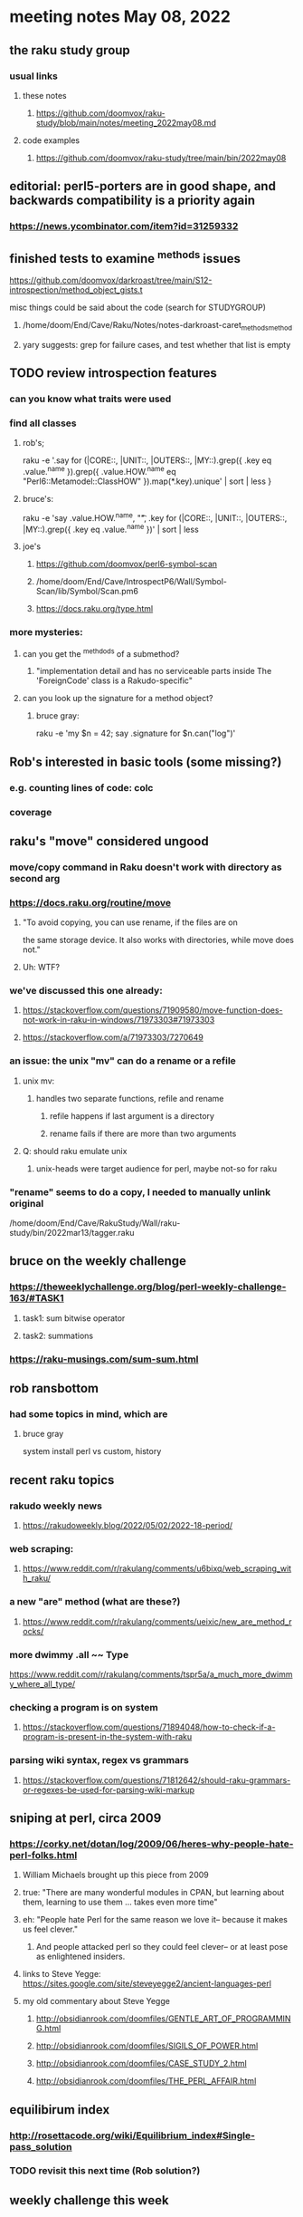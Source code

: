 * meeting notes May 08, 2022
** the raku study group
*** usual links
**** these notes
***** https://github.com/doomvox/raku-study/blob/main/notes/meeting_2022may08.md
**** code examples
***** https://github.com/doomvox/raku-study/tree/main/bin/2022may08

** editorial: perl5-porters are in good shape, and backwards compatibility is a priority again
*** https://news.ycombinator.com/item?id=31259332

** finished tests to examine ^methods issues 
**** https://github.com/doomvox/darkroast/tree/main/S12-introspection/method_object_gists.t
**** misc things could be said about the code (search for STUDYGROUP)
***** /home/doom/End/Cave/Raku/Notes/notes-darkroast-caret_methods_method
***** yary suggests: grep for failure cases, and test whether that list is empty

** TODO review introspection features
*** can you know what traits were used
*** find all classes
**** rob's;
raku -e '.say for (|CORE::, |UNIT::, |OUTERS::, |MY::).grep({ .key eq .value.^name }).grep({ .value.HOW.^name eq "Perl6::Metamodel::ClassHOW" }).map(*.key).unique' | sort | less
} 
**** bruce's:
raku -e 'say .value.HOW.^name, "\t", .key for (|CORE::, |UNIT::, |OUTERS::, |MY::).grep({ .key eq .value.^name })' | sort | less 
**** joe's
***** https://github.com/doomvox/perl6-symbol-scan
***** /home/doom/End/Cave/IntrospectP6/Wall/Symbol-Scan/lib/Symbol/Scan.pm6
***** https://docs.raku.org/type.html


*** more mysteries: 
**** can you get the ^methdods of a submethod?
***** "implementation detail and has no serviceable parts inside The 'ForeignCode' class is a Rakudo-specific"
**** can you look up the signature for a method object?
***** bruce gray:
raku -e 'my $n = 42; say .signature for $n.can("log")'
# (Int: |)
# (Cool: |) 

** Rob's interested in basic tools (some missing?)
*** e.g. counting lines of code: colc
*** coverage

** raku's "move" considered ungood
*** move/copy command in Raku doesn't work with directory as second arg
*** https://docs.raku.org/routine/move
**** "To avoid copying, you can use rename, if the files are on 
the same storage device. It also works with directories, while move does not."
**** Uh: WTF?
*** we've discussed this one already:
***** https://stackoverflow.com/questions/71909580/move-function-does-not-work-in-raku-in-windows/71973303#71973303
***** https://stackoverflow.com/a/71973303/7270649
*** an issue: the unix "mv" can do a rename or a refile
**** unix mv: 
***** handles two separate functions, refile and rename
****** refile happens if last argument is a directory
****** rename fails if there are more than two arguments
**** Q: should raku emulate unix
***** unix-heads were target audience for perl, maybe not-so for raku

*** "rename" seems to do a *copy*, I needed to manually unlink original
/home/doom/End/Cave/RakuStudy/Wall/raku-study/bin/2022mar13/tagger.raku

** bruce on the weekly challenge
*** https://theweeklychallenge.org/blog/perl-weekly-challenge-163/#TASK1
**** task1: sum bitwise operator
**** task2: summations

*** https://raku-musings.com/sum-sum.html

** rob ransbottom
*** had some topics in mind, which are

**** bruce gray
system install perl vs custom, history

** recent raku topics
*** rakudo weekly news
**** https://rakudoweekly.blog/2022/05/02/2022-18-period/


*** web scraping:
**** https://www.reddit.com/r/rakulang/comments/u6bixq/web_scraping_with_raku/
*** a new "are" method (what are these?)
**** https://www.reddit.com/r/rakulang/comments/ueixic/new_are_method_rocks/

*** more dwimmy .all ~~ Type
https://www.reddit.com/r/rakulang/comments/tspr5a/a_much_more_dwimmy_where_all_type/

*** checking a program is on system
**** https://stackoverflow.com/questions/71894048/how-to-check-if-a-program-is-present-in-the-system-with-raku

*** parsing wiki syntax, regex vs grammars
**** https://stackoverflow.com/questions/71812642/should-raku-grammars-or-regexes-be-used-for-parsing-wiki-markup


** sniping at perl, circa 2009
*** https://corky.net/dotan/log/2009/06/heres-why-people-hate-perl-folks.html 
**** William Michaels brought up this piece from 2009
**** true: "There are many wonderful modules in CPAN, but learning about them, learning to use them ... takes even more time"
**** eh: "People hate Perl for the same reason we love it-- because it makes us feel clever."
***** And people attacked perl so they could feel clever-- or at least pose as enlightened insiders. 
**** links to Steve Yegge: https://sites.google.com/site/steveyegge2/ancient-languages-perl
**** my old commentary about Steve Yegge
***** http://obsidianrook.com/doomfiles/GENTLE_ART_OF_PROGRAMMING.html
***** http://obsidianrook.com/doomfiles/SIGILS_OF_POWER.html
***** http://obsidianrook.com/doomfiles/CASE_STUDY_2.html
***** http://obsidianrook.com/doomfiles/THE_PERL_AFFAIR.html

** equilibirum index
*** http://rosettacode.org/wiki/Equilibrium_index#Single-pass_solution
*** TODO revisit this next time (Rob solution?)

** weekly challenge this week
*** https://theweeklychallenge.org/

** from previous meetings
*** an answer to what's Raku for:
**** https://www.codesections.com/blog/raku-manifesto/

*** gui toolkits
**** gtk3
***** marcel timmerman on raku
***** https://modules.raku.org/dist/Gnome::Gtk3
***** https://github.com/MARTIMM/gnome-gtk3/issues/28#issue-1199187148 
**** iup
***** https://en.wikipedia.org/wiki/IUP_(software)
***** https://raku.land/github:hankache/IUP
**** wish based tk 

** bill michels
*** https://unix.stackexchange.com/a/699417/227738 
*** https://stackoverflow.com/a/71973303/7270649 
*** https://stackoverflow.com/a/71989016/7270649  
*** https://unix.stackexchange.com/a/699338/227738 

** announcements 
*** May 22nd: next raku study group meeting 
*** June 21-25: tprc: perl/raku conference 
**** 4 hours of Bruce Gray: talk + 3hr tutorial
***** https://tprc2022.sched.com/event/ylEK/command-line-filters-time-to-shine
***** https://tprc2022.sched.com/overview/type/Raku+Track


